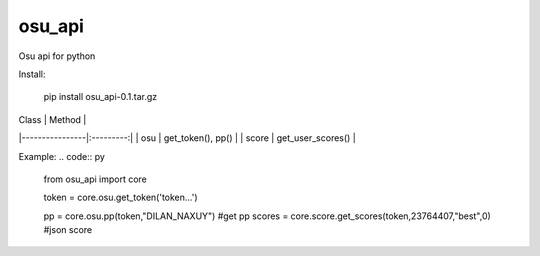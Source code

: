 osu_api
===========

Osu api for python

Install:

    pip install osu_api-0.1.tar.gz
    

| Class | Method | 
|----------------|:---------:|
| osu | get_token(), pp() | 
| score | get_user_scores() | 

Example:
.. code:: py
    from osu_api import core

    token = core.osu.get_token('token...')

    pp = core.osu.pp(token,"DILAN_NAXUY") #get pp
    scores = core.score.get_scores(token,23764407,"best",0) #json score

 



    
